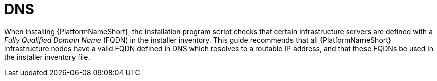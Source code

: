 // Moduel included in the following assemblies: 
// downstream/assemblies/assembly-hardeing-aap.adoc

= DNS

[role="_abstract"]

When installing {PlatformNameShort}, the installation program script checks that certain infrastructure servers are defined with a _Fully Qualified Domain Name_ (FQDN) in the installer inventory. 
This guide recommends that all {PlatformNameShort} infrastructure nodes have a valid FQDN defined in DNS which resolves to a routable IP address, and that these FQDNs be used in the installer inventory file.
